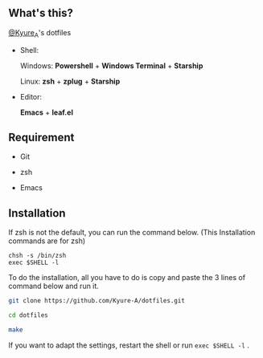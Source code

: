 #+AUTHOR: Kyure_A
#+OPTIONS: toc:nil

[[file:./assets/banner.png]]


** What's this?
[[https://twitter.com/Kyure_A][@Kyure_A]]'s dotfiles

+ Shell:

  Windows: *Powershell* + *Windows Terminal* + *Starship*

  Linux: *zsh* + *zplug* + *Starship*

+ Editor:

  *Emacs* + *leaf.el*

** Requirement
+ Git
  
+ zsh

+ Emacs

** Installation

If zsh is not the default, you can run the command below. (This Installation commands are for zsh)

#+BEGIN_SRC your-default-shell 
chsh -s /bin/zsh
exec $SHELL -l
#+END_SRC

To do the installation, all you have to do is copy and paste the 3 lines of command below and run it.

#+BEGIN_SRC zsh
git clone https://github.com/Kyure-A/dotfiles.git

cd dotfiles

make
#+END_SRC

If you want to adapt the settings, restart the shell or run ~exec $SHELL -l~ .
